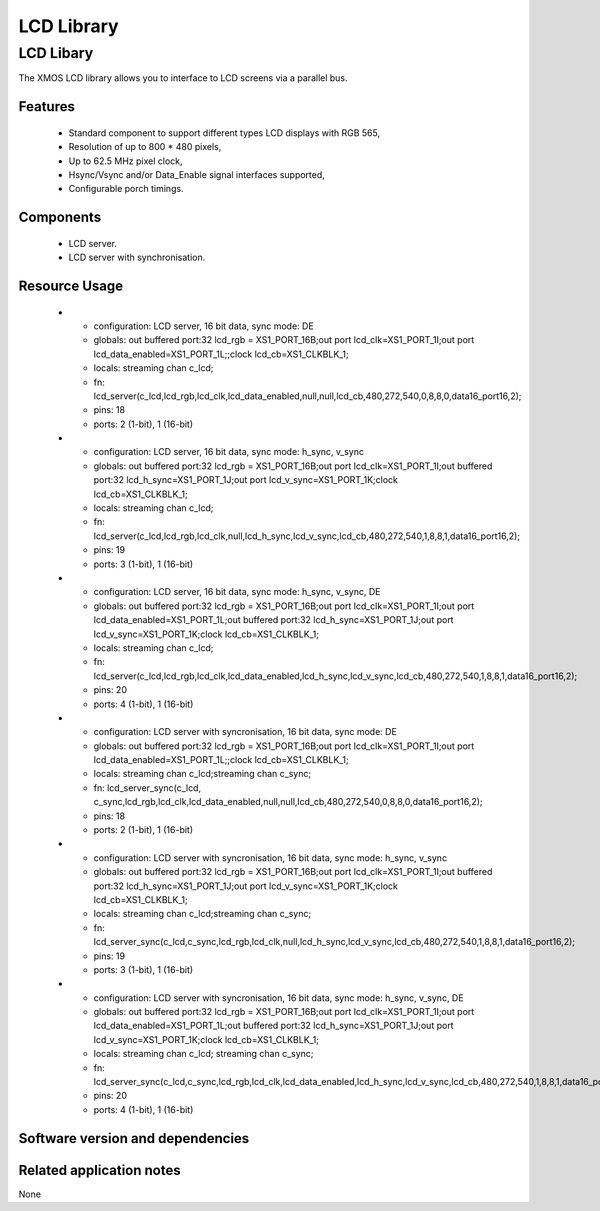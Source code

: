 LCD Library
===========

LCD Libary
-----------

The XMOS LCD library allows you to interface to LCD screens via a
parallel bus.

Features
........

   * Standard component to support different types LCD displays with RGB 565,
   * Resolution of up to 800 * 480 pixels,
   * Up to 62.5 MHz pixel clock,
   * Hsync/Vsync and/or Data_Enable signal interfaces supported,
   * Configurable porch timings.

Components
...........

 * LCD server.
 * LCD server with synchronisation.
 
 
Resource Usage
..............

  * - configuration: LCD server, 16 bit data, sync mode: DE
    - globals: out buffered port:32 lcd_rgb = XS1_PORT_16B;out port lcd_clk=XS1_PORT_1I;out port lcd_data_enabled=XS1_PORT_1L;;clock lcd_cb=XS1_CLKBLK_1;
    - locals:  streaming chan c_lcd;
    - fn: lcd_server(c_lcd,lcd_rgb,lcd_clk,lcd_data_enabled,null,null,lcd_cb,480,272,540,0,8,8,0,data16_port16,2);
    - pins: 18
    - ports: 2 (1-bit), 1 (16-bit)

  * - configuration: LCD server, 16 bit data, sync mode: h_sync, v_sync
    - globals: out buffered port:32 lcd_rgb = XS1_PORT_16B;out port lcd_clk=XS1_PORT_1I;out buffered port:32   lcd_h_sync=XS1_PORT_1J;out port lcd_v_sync=XS1_PORT_1K;clock lcd_cb=XS1_CLKBLK_1;
    - locals:  streaming chan c_lcd;
    - fn: lcd_server(c_lcd,lcd_rgb,lcd_clk,null,lcd_h_sync,lcd_v_sync,lcd_cb,480,272,540,1,8,8,1,data16_port16,2);
    - pins: 19
    - ports: 3 (1-bit), 1 (16-bit)

  * - configuration: LCD server, 16 bit data, sync mode: h_sync, v_sync, DE
    - globals: out buffered port:32 lcd_rgb = XS1_PORT_16B;out port lcd_clk=XS1_PORT_1I;out port lcd_data_enabled=XS1_PORT_1L;out buffered port:32   lcd_h_sync=XS1_PORT_1J;out port lcd_v_sync=XS1_PORT_1K;clock lcd_cb=XS1_CLKBLK_1;
    - locals:  streaming chan c_lcd;
    - fn: lcd_server(c_lcd,lcd_rgb,lcd_clk,lcd_data_enabled,lcd_h_sync,lcd_v_sync,lcd_cb,480,272,540,1,8,8,1,data16_port16,2);
    - pins: 20
    - ports: 4 (1-bit), 1 (16-bit)

  * - configuration: LCD server with syncronisation, 16 bit data, sync mode: DE
    - globals: out buffered port:32 lcd_rgb = XS1_PORT_16B;out port lcd_clk=XS1_PORT_1I;out port lcd_data_enabled=XS1_PORT_1L;;clock lcd_cb=XS1_CLKBLK_1;
    - locals:  streaming chan c_lcd;streaming chan c_sync;
    - fn: lcd_server_sync(c_lcd, c_sync,lcd_rgb,lcd_clk,lcd_data_enabled,null,null,lcd_cb,480,272,540,0,8,8,0,data16_port16,2);
    - pins: 18
    - ports: 2 (1-bit), 1 (16-bit)

  * - configuration: LCD server with syncronisation, 16 bit data, sync mode: h_sync, v_sync
    - globals: out buffered port:32 lcd_rgb = XS1_PORT_16B;out port lcd_clk=XS1_PORT_1I;out buffered port:32   lcd_h_sync=XS1_PORT_1J;out port lcd_v_sync=XS1_PORT_1K;clock lcd_cb=XS1_CLKBLK_1;
    - locals:  streaming chan c_lcd;streaming chan c_sync;
    - fn: lcd_server_sync(c_lcd,c_sync,lcd_rgb,lcd_clk,null,lcd_h_sync,lcd_v_sync,lcd_cb,480,272,540,1,8,8,1,data16_port16,2);
    - pins: 19
    - ports: 3 (1-bit), 1 (16-bit)

  * - configuration: LCD server with syncronisation, 16 bit data, sync mode: h_sync, v_sync, DE
    - globals: out buffered port:32 lcd_rgb = XS1_PORT_16B;out port lcd_clk=XS1_PORT_1I;out port lcd_data_enabled=XS1_PORT_1L;out buffered port:32   lcd_h_sync=XS1_PORT_1J;out port lcd_v_sync=XS1_PORT_1K;clock lcd_cb=XS1_CLKBLK_1;
    - locals:  streaming chan c_lcd; streaming chan c_sync;
    - fn: lcd_server_sync(c_lcd,c_sync,lcd_rgb,lcd_clk,lcd_data_enabled,lcd_h_sync,lcd_v_sync,lcd_cb,480,272,540,1,8,8,1,data16_port16,2);
    - pins: 20
    - ports: 4 (1-bit), 1 (16-bit)

Software version and dependencies
.................................

.. libdeps::

Related application notes
.........................

None


